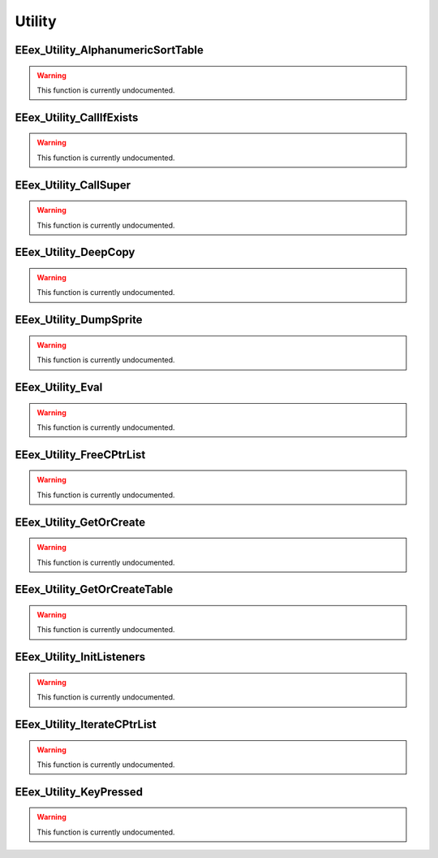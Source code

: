 .. role:: raw-html(raw)
   :format: html

.. role:: underline
   :class: underline

.. role:: bold-italic
   :class: bold-italic

=======
Utility
=======

.. _EEex_Utility_AlphanumericSortTable:

:underline:`EEex_Utility_AlphanumericSortTable`
^^^^^^^^^^^^^^^^^^^^^^^^^^^^^^^^^^^^^^^^^^^^^^^

.. warning::
   This function is currently undocumented.

.. _EEex_Utility_CallIfExists:

:underline:`EEex_Utility_CallIfExists`
^^^^^^^^^^^^^^^^^^^^^^^^^^^^^^^^^^^^^^

.. warning::
   This function is currently undocumented.

.. _EEex_Utility_CallSuper:

:underline:`EEex_Utility_CallSuper`
^^^^^^^^^^^^^^^^^^^^^^^^^^^^^^^^^^^

.. warning::
   This function is currently undocumented.

.. _EEex_Utility_DeepCopy:

:underline:`EEex_Utility_DeepCopy`
^^^^^^^^^^^^^^^^^^^^^^^^^^^^^^^^^^

.. warning::
   This function is currently undocumented.

.. _EEex_Utility_DumpSprite:

:underline:`EEex_Utility_DumpSprite`
^^^^^^^^^^^^^^^^^^^^^^^^^^^^^^^^^^^^

.. warning::
   This function is currently undocumented.

.. _EEex_Utility_Eval:

:underline:`EEex_Utility_Eval`
^^^^^^^^^^^^^^^^^^^^^^^^^^^^^^

.. warning::
   This function is currently undocumented.

.. _EEex_Utility_FreeCPtrList:

:underline:`EEex_Utility_FreeCPtrList`
^^^^^^^^^^^^^^^^^^^^^^^^^^^^^^^^^^^^^^

.. warning::
   This function is currently undocumented.

.. _EEex_Utility_GetOrCreate:

:underline:`EEex_Utility_GetOrCreate`
^^^^^^^^^^^^^^^^^^^^^^^^^^^^^^^^^^^^^

.. warning::
   This function is currently undocumented.

.. _EEex_Utility_GetOrCreateTable:

:underline:`EEex_Utility_GetOrCreateTable`
^^^^^^^^^^^^^^^^^^^^^^^^^^^^^^^^^^^^^^^^^^

.. warning::
   This function is currently undocumented.

.. _EEex_Utility_InitListeners:

:underline:`EEex_Utility_InitListeners`
^^^^^^^^^^^^^^^^^^^^^^^^^^^^^^^^^^^^^^^

.. warning::
   This function is currently undocumented.

.. _EEex_Utility_IterateCPtrList:

:underline:`EEex_Utility_IterateCPtrList`
^^^^^^^^^^^^^^^^^^^^^^^^^^^^^^^^^^^^^^^^^

.. warning::
   This function is currently undocumented.

.. _EEex_Utility_KeyPressed:

:underline:`EEex_Utility_KeyPressed`
^^^^^^^^^^^^^^^^^^^^^^^^^^^^^^^^^^^^

.. warning::
   This function is currently undocumented.

